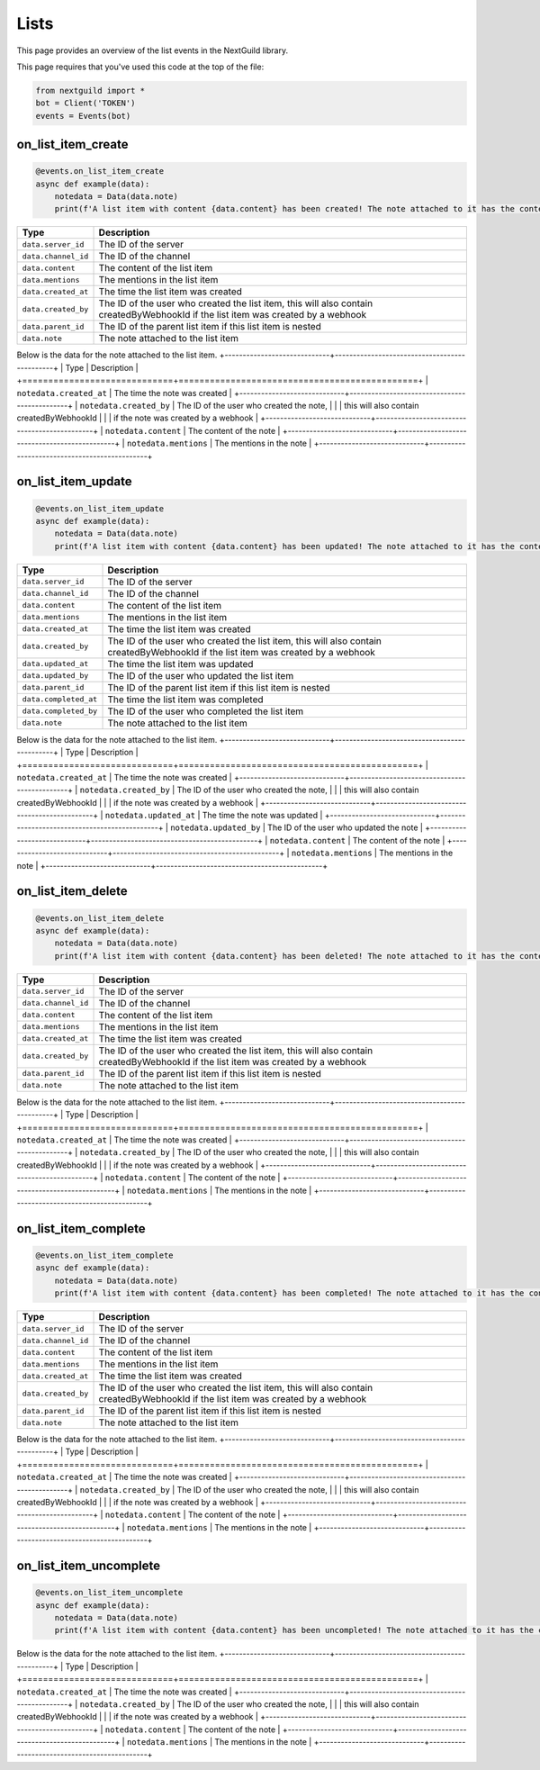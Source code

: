 Lists
===========

This page provides an overview of the list events in the NextGuild library.

This page requires that you've used this code at the top of the file:

.. code-block:: python

    from nextguild import *
    bot = Client('TOKEN')
    events = Events(bot)

on_list_item_create
--------

.. code-block:: python

    @events.on_list_item_create
    async def example(data):
        notedata = Data(data.note)
        print(f'A list item with content {data.content} has been created! The note attached to it has the content {notedata.content}!')

+-----------------------------+----------------------------------------------+
| Type                        | Description                                  |
+=============================+==============================================+
| ``data.server_id``          | The ID of the server                         |
+-----------------------------+----------------------------------------------+
| ``data.channel_id``         | The ID of the channel                        |
+-----------------------------+----------------------------------------------+
| ``data.content``            | The content of the list item                 |
+-----------------------------+----------------------------------------------+
| ``data.mentions``           | The mentions in the list item                |
+-----------------------------+----------------------------------------------+
| ``data.created_at``         | The time the list item was created           |
+-----------------------------+----------------------------------------------+
| ``data.created_by``         | The ID of the user who created the list item,|
|                             | this will also contain createdByWebhookId    |
|                             | if the list item was created by a webhook    |
+-----------------------------+----------------------------------------------+
| ``data.parent_id``          | The ID of the parent list item if this list  |
|                             | item is nested                               |
+-----------------------------+----------------------------------------------+
| ``data.note``               | The note attached to the list item           |
+-----------------------------+----------------------------------------------+

Below is the data for the note attached to the list item.
+-----------------------------+----------------------------------------------+
| Type                        | Description                                  |
+=============================+==============================================+
| ``notedata.created_at``     | The time the note was created                |
+-----------------------------+----------------------------------------------+
| ``notedata.created_by``       | The ID of the user who created the note,     |
|                             | this will also contain createdByWebhookId    |
|                             | if the note was created by a webhook         |
+-----------------------------+----------------------------------------------+
| ``notedata.content``        | The content of the note                      |
+-----------------------------+----------------------------------------------+
| ``notedata.mentions``       | The mentions in the note                     |
+-----------------------------+----------------------------------------------+


on_list_item_update
--------

.. code-block:: python

    @events.on_list_item_update
    async def example(data):
        notedata = Data(data.note)
        print(f'A list item with content {data.content} has been updated! The note attached to it has the content {notedata.content}!')

+-----------------------------+----------------------------------------------+
| Type                        | Description                                  |
+=============================+==============================================+
| ``data.server_id``          | The ID of the server                         |
+-----------------------------+----------------------------------------------+
| ``data.channel_id``         | The ID of the channel                        |
+-----------------------------+----------------------------------------------+
| ``data.content``            | The content of the list item                 |
+-----------------------------+----------------------------------------------+
| ``data.mentions``           | The mentions in the list item                |
+-----------------------------+----------------------------------------------+
| ``data.created_at``         | The time the list item was created           |
+-----------------------------+----------------------------------------------+
| ``data.created_by``         | The ID of the user who created the list item,|
|                             | this will also contain createdByWebhookId    |
|                             | if the list item was created by a webhook    |
+-----------------------------+----------------------------------------------+
| ``data.updated_at``         | The time the list item was updated           |
+-----------------------------+----------------------------------------------+
| ``data.updated_by``         | The ID of the user who updated the list item |
+-----------------------------+----------------------------------------------+
| ``data.parent_id``          | The ID of the parent list item if this list  |
|                             | item is nested                               |
+-----------------------------+----------------------------------------------+
| ``data.completed_at``       | The time the list item was completed         |
+-----------------------------+----------------------------------------------+
| ``data.completed_by``       | The ID of the user who completed the list    |
|                             | item                                         |
+-----------------------------+----------------------------------------------+
| ``data.note``               | The note attached to the list item           |
+-----------------------------+----------------------------------------------+

Below is the data for the note attached to the list item.
+-----------------------------+----------------------------------------------+
| Type                        | Description                                  |
+=============================+==============================================+
| ``notedata.created_at``     | The time the note was created                |
+-----------------------------+----------------------------------------------+
| ``notedata.created_by``     | The ID of the user who created the note,     |
|                             | this will also contain createdByWebhookId    |
|                             | if the note was created by a webhook         |
+-----------------------------+----------------------------------------------+
| ``notedata.updated_at``     | The time the note was updated                |
+-----------------------------+----------------------------------------------+
| ``notedata.updated_by``     | The ID of the user who updated the note      |
+-----------------------------+----------------------------------------------+
| ``notedata.content``        | The content of the note                      |
+-----------------------------+----------------------------------------------+
| ``notedata.mentions``       | The mentions in the note                     |
+-----------------------------+----------------------------------------------+

on_list_item_delete
--------

.. code-block:: python

    @events.on_list_item_delete
    async def example(data):
        notedata = Data(data.note)
        print(f'A list item with content {data.content} has been deleted! The note attached to it has the content {notedata.content}!')

+-----------------------------+----------------------------------------------+
| Type                        | Description                                  |
+=============================+==============================================+
| ``data.server_id``          | The ID of the server                         |
+-----------------------------+----------------------------------------------+
| ``data.channel_id``         | The ID of the channel                        |
+-----------------------------+----------------------------------------------+
| ``data.content``            | The content of the list item                 |
+-----------------------------+----------------------------------------------+
| ``data.mentions``           | The mentions in the list item                |
+-----------------------------+----------------------------------------------+
| ``data.created_at``         | The time the list item was created           |
+-----------------------------+----------------------------------------------+
| ``data.created_by``         | The ID of the user who created the list item,|
|                             | this will also contain createdByWebhookId    |
|                             | if the list item was created by a webhook    |
+-----------------------------+----------------------------------------------+
| ``data.parent_id``          | The ID of the parent list item if this list  |
|                             | item is nested                               |
+-----------------------------+----------------------------------------------+
| ``data.note``               | The note attached to the list item           |
+-----------------------------+----------------------------------------------+

Below is the data for the note attached to the list item.
+-----------------------------+----------------------------------------------+
| Type                        | Description                                  |
+=============================+==============================================+
| ``notedata.created_at``     | The time the note was created                |
+-----------------------------+----------------------------------------------+
| ``notedata.created_by``     | The ID of the user who created the note,     |
|                             | this will also contain createdByWebhookId    |
|                             | if the note was created by a webhook         |
+-----------------------------+----------------------------------------------+
| ``notedata.content``        | The content of the note                      |
+-----------------------------+----------------------------------------------+
| ``notedata.mentions``       | The mentions in the note                     |
+-----------------------------+----------------------------------------------+


on_list_item_complete
--------

.. code-block:: python

    @events.on_list_item_complete
    async def example(data):
        notedata = Data(data.note)
        print(f'A list item with content {data.content} has been completed! The note attached to it has the content {notedata.content}!')

+-----------------------------+----------------------------------------------+
| Type                        | Description                                  |
+=============================+==============================================+
| ``data.server_id``          | The ID of the server                         |
+-----------------------------+----------------------------------------------+
| ``data.channel_id``         | The ID of the channel                        |
+-----------------------------+----------------------------------------------+
| ``data.content``            | The content of the list item                 |
+-----------------------------+----------------------------------------------+
| ``data.mentions``           | The mentions in the list item                |
+-----------------------------+----------------------------------------------+
| ``data.created_at``         | The time the list item was created           |
+-----------------------------+----------------------------------------------+
| ``data.created_by``         | The ID of the user who created the list item,|
|                             | this will also contain createdByWebhookId    |
|                             | if the list item was created by a webhook    |
+-----------------------------+----------------------------------------------+
| ``data.parent_id``          | The ID of the parent list item if this list  |
|                             | item is nested                               |
+-----------------------------+----------------------------------------------+
| ``data.note``               | The note attached to the list item           |
+-----------------------------+----------------------------------------------+

Below is the data for the note attached to the list item.
+-----------------------------+----------------------------------------------+
| Type                        | Description                                  |
+=============================+==============================================+
| ``notedata.created_at``     | The time the note was created                |
+-----------------------------+----------------------------------------------+
| ``notedata.created_by``     | The ID of the user who created the note,     |
|                             | this will also contain createdByWebhookId    |
|                             | if the note was created by a webhook         |
+-----------------------------+----------------------------------------------+
| ``notedata.content``        | The content of the note                      |
+-----------------------------+----------------------------------------------+
| ``notedata.mentions``       | The mentions in the note                     |
+-----------------------------+----------------------------------------------+

on_list_item_uncomplete
--------

.. code-block:: python

    @events.on_list_item_uncomplete
    async def example(data):
        notedata = Data(data.note)
        print(f'A list item with content {data.content} has been uncompleted! The note attached to it has the content {notedata.content}!')

+-----------------------------+----------------------------------------------+
| Type                        | Description                                  |
+=============================+==============================================+
| ``data.server_id``          | The ID of the server                         |
+-----------------------------+----------------------------------------------+
| ``data.channel_id``         | The ID of the channel                        |
+-----------------------------+----------------------------------------------+
| ``data.content``            | The content of the list item                 |
+-----------------------------+----------------------------------------------+
| ``data.mentions``           | The mentions in the list item                |
+-----------------------------+----------------------------------------------+
| ``data.created_at``         | The time the list item was created           |
+-----------------------------+----------------------------------------------+
| ``data.created_by``           | The ID of the user who created the list item,|
|                             | this will also contain createdByWebhookId    |
|                             | if the list item was created by a webhook    |
+-----------------------------+----------------------------------------------+
| ``data.parent_id``          | The ID of the parent list item if this list  |
|                             | item is nested                               |
+-----------------------------+----------------------------------------------+
| ``data.note``               | The note attached to the list item           |
+-----------------------------+----------------------------------------------+

Below is the data for the note attached to the list item.
+-----------------------------+----------------------------------------------+
| Type                        | Description                                  |
+=============================+==============================================+
| ``notedata.created_at``     | The time the note was created                |
+-----------------------------+----------------------------------------------+
| ``notedata.created_by``     | The ID of the user who created the note,     |
|                             | this will also contain createdByWebhookId    |
|                             | if the note was created by a webhook         |
+-----------------------------+----------------------------------------------+
| ``notedata.content``        | The content of the note                      |
+-----------------------------+----------------------------------------------+
| ``notedata.mentions``       | The mentions in the note                     |
+-----------------------------+----------------------------------------------+

